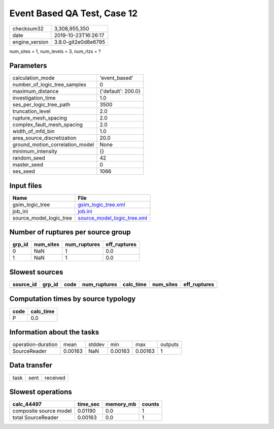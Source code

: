 Event Based QA Test, Case 12
============================

============== ===================
checksum32     3,308,955,350      
date           2019-10-23T16:26:17
engine_version 3.8.0-git2e0d8e6795
============== ===================

num_sites = 1, num_levels = 3, num_rlzs = ?

Parameters
----------
=============================== ==================
calculation_mode                'event_based'     
number_of_logic_tree_samples    0                 
maximum_distance                {'default': 200.0}
investigation_time              1.0               
ses_per_logic_tree_path         3500              
truncation_level                2.0               
rupture_mesh_spacing            2.0               
complex_fault_mesh_spacing      2.0               
width_of_mfd_bin                1.0               
area_source_discretization      20.0              
ground_motion_correlation_model None              
minimum_intensity               {}                
random_seed                     42                
master_seed                     0                 
ses_seed                        1066              
=============================== ==================

Input files
-----------
======================= ============================================================
Name                    File                                                        
======================= ============================================================
gsim_logic_tree         `gsim_logic_tree.xml <gsim_logic_tree.xml>`_                
job_ini                 `job.ini <job.ini>`_                                        
source_model_logic_tree `source_model_logic_tree.xml <source_model_logic_tree.xml>`_
======================= ============================================================

Number of ruptures per source group
-----------------------------------
====== ========= ============ ============
grp_id num_sites num_ruptures eff_ruptures
====== ========= ============ ============
0      NaN       1            0.0         
1      NaN       1            0.0         
====== ========= ============ ============

Slowest sources
---------------
========= ====== ==== ============ ========= ========= ============
source_id grp_id code num_ruptures calc_time num_sites eff_ruptures
========= ====== ==== ============ ========= ========= ============
========= ====== ==== ============ ========= ========= ============

Computation times by source typology
------------------------------------
==== =========
code calc_time
==== =========
P    0.0      
==== =========

Information about the tasks
---------------------------
================== ======= ====== ======= ======= =======
operation-duration mean    stddev min     max     outputs
SourceReader       0.00163 NaN    0.00163 0.00163 1      
================== ======= ====== ======= ======= =======

Data transfer
-------------
==== ==== ========
task sent received
==== ==== ========

Slowest operations
------------------
====================== ======== ========= ======
calc_44497             time_sec memory_mb counts
====================== ======== ========= ======
composite source model 0.01190  0.0       1     
total SourceReader     0.00163  0.0       1     
====================== ======== ========= ======